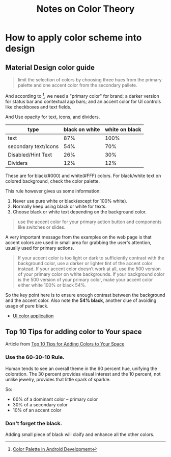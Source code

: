#+TITLE: Notes on Color Theory

* How to apply color scheme into design

** Material Design color guide

#+BEGIN_QUOTE
limit the selection of colors by choosing three hues from the primary
palette and one accent color from the secondary pallete.
#+END_QUOTE

And according to [1], we need a "primary color" for brand; a darker
version for status bar and contextual app bars; and an accent color
for UI controls like checkboxes and text fields.


And Use opacity for text, icons, and dividers.

| type                 | black on white | white on black |
|----------------------+----------------+----------------|
| text                 |            87% |           100% |
| secondary text/Icons |            54% |            70% |
| Disabled/Hint Text   |            26% |            30% |
| Dividers             |            12% |            12% |

These are for black(#000) and white(#FFF) colors. For black/white text
on colored background, check the color palette.

This rule however gives us some information:
1. Never use pure white or black(except for 100% white).
2. Normally keep using black or white for texts.
3. Choose black or white text depending on the background color.

#+BEGIN_QUOTE
use the accent color for your primary action button and components
like switches or slides.
#+END_QUOTE

A very important message from the examples on the web page is that
accent colors are used in small area for grabbing the user's
attention, usually used for primary actions.

#+BEGIN_QUOTE
If your accent color is too light or dark to sufficiently contrast
with the background color, use a darker or lighter tint of the accent
color instead. If your accent color doesn’t work at all, use the 500
version of your primary color on white backgrounds. If your background
color is the 500 version of your primary color, make your accent color
either white 100% or black 54%.
#+END_QUOTE

So the key point here is to ensure enough contrast between the
background and the accent color. Also note the *54% black*, another
clue of avoiding usage of pure black.

- [[http://www.google.com/design/spec/style/color.html#color-ui-color-application][UI color application]]

[1] [[http://developer.android.com/training/material/theme.html#ColorPalette][Color Palette in Android Development]]
** Top 10 Tips for adding color to Your space
Article from [[http://www.hgtv.com/design/decorating/color/top-10-tips-for-adding-color-to-your-space][Top 10 Tips for Adding Colors to Your Space]]
*** Use the 60-30-10 Rule.
Human tends to see an overall theme in the 60 percent hue, unifying
the coloration. The 30 percent provides visual interest and the 10
percent, not unlike jewelry, provides that little spark of sparkle.

So:
- 60% of a dominant color -- primary color
- 30% of a secondary color
- 10% of an accent color
*** Don't forget the black.
Adding small piece of black will claify and enhance all the other colors.
